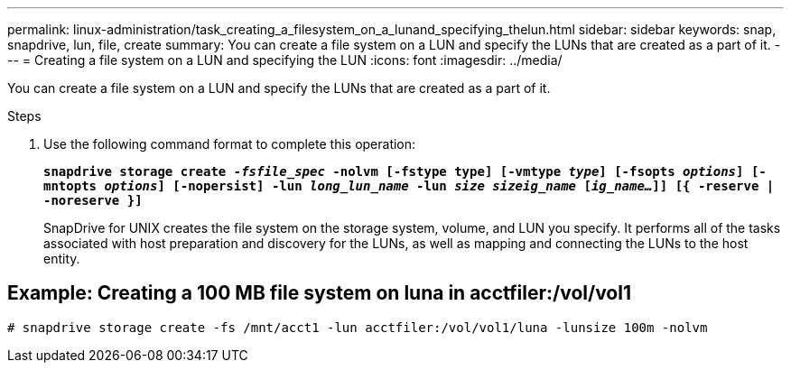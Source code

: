 ---
permalink: linux-administration/task_creating_a_filesystem_on_a_lunand_specifying_thelun.html
sidebar: sidebar
keywords: snap, snapdrive, lun, file, create
summary: You can create a file system on a LUN and specify the LUNs that are created as a part of it.
---
= Creating a file system on a LUN and specifying the LUN
:icons: font
:imagesdir: ../media/

[.lead]
You can create a file system on a LUN and specify the LUNs that are created as a part of it.

.Steps

. Use the following command format to complete this operation:
+
`*snapdrive storage create _-fsfile_spec_ -nolvm [-fstype type] [-vmtype _type_] [-fsopts _options_] [-mntopts _options_] [-nopersist] -lun _long_lun_name_ -lun _size sizeig_name_ [_ig_name..._]] [{ -reserve | -noreserve }]*`
+
SnapDrive for UNIX creates the file system on the storage system, volume, and LUN you specify. It performs all of the tasks associated with host preparation and discovery for the LUNs, as well as mapping and connecting the LUNs to the host entity.

== Example: Creating a 100 MB file system on luna in acctfiler:/vol/vol1

`# snapdrive storage create -fs /mnt/acct1 -lun acctfiler:/vol/vol1/luna -lunsize 100m -nolvm`
